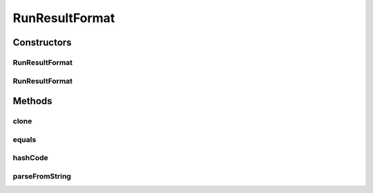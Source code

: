 .. java:import:: java.io File

.. java:import:: java.lang.reflect InvocationTargetException

.. java:import:: de.clusteval.framework.repository RegisterException

.. java:import:: de.clusteval.framework.repository Repository

.. java:import:: de.clusteval.framework.repository RepositoryObject

RunResultFormat
===============

.. java:package:: de.clusteval.run.result.format
   :noindex:

.. java:type:: public abstract class RunResultFormat extends RepositoryObject

   Run results (e.g. clusterings) can have different formats. For all kinds of operations the framework needs to know which format a runresult has and how it can be converted to an understandable (standard) format.

   Every runresult format comes together with a parser class (see \ :java:ref:`RunResultFormatParser`\ ).

   A runresult format MyRunResultFormat can be added to ClustEval by

   1. extending this class with your own class MyRunResultFormat. You have to provide your own implementations for the following methods, otherwise the framework will not be able to load your runresult format.

     * :java:ref:`RunResultFormat(Repository, boolean, long, File)`: The constructor of your runresult format class. This constructor has to be implemented and public, otherwise the framework will not be able to load your runresult format.
     * :java:ref:`RunResultFormat(RunResultFormat)`: The copy constructor of your class taking another instance of your class. This constructor has to be implemented and public.

   2. extending the class :java:ref:`RunResultFormatParser` with your own class MyRunResultFormatParser. You have to provide your own implementations for the following methods, otherwise the framework will not be able to load your class.

     * :java:ref:`convertToStandardFormat()`: This method converts the given runresult to the standard runresult format of the framework. The converted runresult has to be named exactly as the input file postfixed with the extension ".conv". The original runresult <REPOSITORY ROOT>/results/<runIdentifier>/clusters/TransClust sfld.1.result has to be converted to <REPOSITORY ROOT>/results/<runIdentifier>/clusters/TransClust sfld.1.result.conv by this method. A wrapper object for the converted runresult has be stored in the result attribute.

   3. Creating a jar file named MyRunResultFormat.jar containing the MyRunResultFormat.class and MyRunResultFormatParser.class compiled on your machine in the correct folder structure corresponding to the packages:

     * de/clusteval/run/result/format/MyRunResultFormat.class
     * de/clusteval/run/result/format/MyRunResultFormatParser.class

   4. Putting the MyRunResultFormat.jar into the runresult formats folder of the repository:

     * <REPOSITORY ROOT>/supp/formats/runresult
     * The backend server will recognize and try to load the new runresult format automatically the next time, the :java:ref:`RunResultFormatFinderThread` checks the filesystem.

   :author: Christian Wiwie

Constructors
------------
RunResultFormat
^^^^^^^^^^^^^^^

.. java:constructor:: public RunResultFormat(Repository repo, boolean register, long changeDate, File absPath) throws RegisterException
   :outertype: RunResultFormat

   Instantiates a new runresult format.

   :param repo:
   :param register:
   :param changeDate:
   :param absPath:
   :throws RegisterException:

RunResultFormat
^^^^^^^^^^^^^^^

.. java:constructor:: public RunResultFormat(RunResultFormat other) throws RegisterException
   :outertype: RunResultFormat

   The copy constructor of runresult formats.

   :param other: The object to clone.
   :throws RegisterException:

Methods
-------
clone
^^^^^

.. java:method:: @Override public final RunResultFormat clone()
   :outertype: RunResultFormat

equals
^^^^^^

.. java:method:: @Override public boolean equals(Object obj)
   :outertype: RunResultFormat

hashCode
^^^^^^^^

.. java:method:: @Override public int hashCode()
   :outertype: RunResultFormat

parseFromString
^^^^^^^^^^^^^^^

.. java:method:: public static RunResultFormat parseFromString(Repository repository, String runResultFormat) throws UnknownRunResultFormatException
   :outertype: RunResultFormat

   This method parses a runresult format from the given string, containing a runresult format class name.

   :param repository: The repository where to look up the runresult format class.
   :param runResultFormat: The runresult format class name as string.
   :throws UnknownRunResultFormatException:
   :return: The parsed runresult format.

